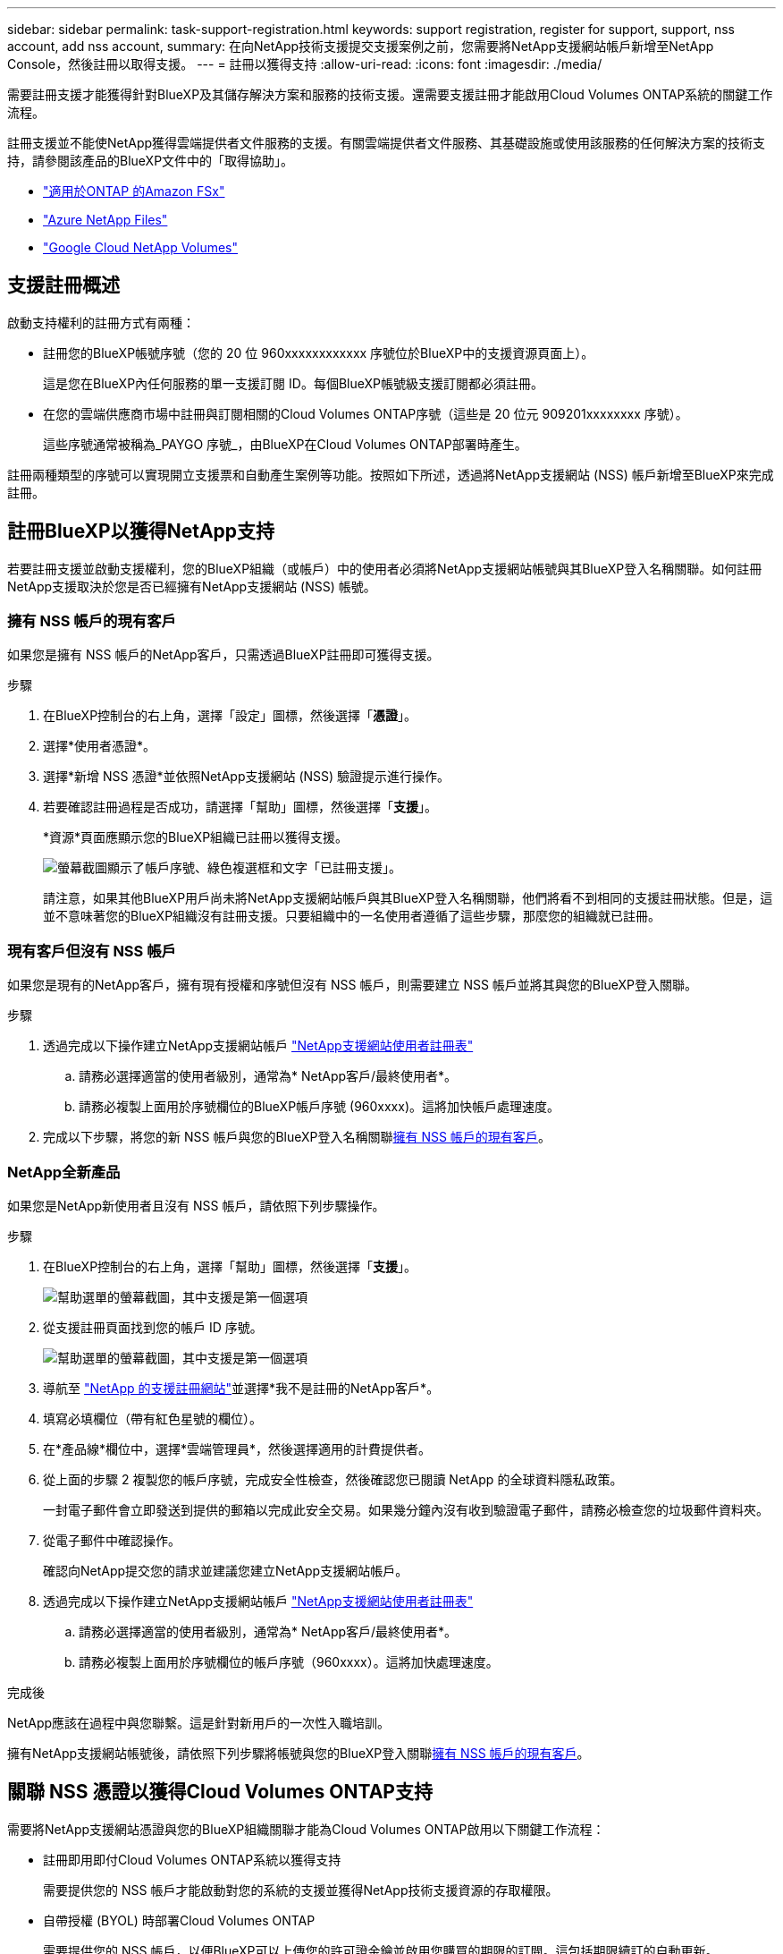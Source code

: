 ---
sidebar: sidebar 
permalink: task-support-registration.html 
keywords: support registration, register for support, support, nss account, add nss account, 
summary: 在向NetApp技術支援提交支援案例之前，您需要將NetApp支援網站帳戶新增至NetApp Console，然後註冊以取得支援。 
---
= 註冊以獲得支持
:allow-uri-read: 
:icons: font
:imagesdir: ./media/


[role="lead"]
需要註冊支援才能獲得針對BlueXP及其儲存解決方案和服務的技術支援。還需要支援註冊才能啟用Cloud Volumes ONTAP系統的關鍵工作流程。

註冊支援並不能使NetApp獲得雲端提供者文件服務的支援。有關雲端提供者文件服務、其基礎設施或使用該服務的任何解決方案的技術支持，請參閱該產品的BlueXP文件中的「取得協助」。

* link:https://docs.netapp.com/us-en/bluexp-fsx-ontap/start/concept-fsx-aws.html#getting-help["適用於ONTAP 的Amazon FSx"^]
* link:https://docs.netapp.com/us-en/bluexp-azure-netapp-files/concept-azure-netapp-files.html#getting-help["Azure NetApp Files"^]
* link:https://docs.netapp.com/us-en/bluexp-google-cloud-netapp-volumes/concept-gcnv.html#getting-help["Google Cloud NetApp Volumes"^]




== 支援註冊概述

啟動支持權利的註冊方式有兩種：

* 註冊您的BlueXP帳號序號（您的 20 位 960xxxxxxxxxxxx 序號位於BlueXP中的支援資源頁面上）。
+
這是您在BlueXP內任何服務的單一支援訂閱 ID。每個BlueXP帳號級支援訂閱都必須註冊。

* 在您的雲端供應商市場中註冊與訂閱相關的Cloud Volumes ONTAP序號（這些是 20 位元 909201xxxxxxxx 序號）。
+
這些序號通常被稱為_PAYGO 序號_，由BlueXP在Cloud Volumes ONTAP部署時產生。



註冊兩種類型的序號可以實現開立支援票和自動產生案例等功能。按照如下所述，透過將NetApp支援網站 (NSS) 帳戶新增至BlueXP來完成註冊。



== 註冊BlueXP以獲得NetApp支持

若要註冊支援並啟動支援權利，您的BlueXP組織（或帳戶）中的使用者必須將NetApp支援網站帳號與其BlueXP登入名稱關聯。如何註冊NetApp支援取決於您是否已經擁有NetApp支援網站 (NSS) 帳號。



=== 擁有 NSS 帳戶的現有客戶

如果您是擁有 NSS 帳戶的NetApp客戶，只需透過BlueXP註冊即可獲得支援。

.步驟
. 在BlueXP控制台的右上角，選擇「設定」圖標，然後選擇「*憑證*」。
. 選擇*使用者憑證*。
. 選擇*新增 NSS 憑證*並依照NetApp支援網站 (NSS) 驗證提示進行操作。
. 若要確認註冊過程是否成功，請選擇「幫助」圖標，然後選擇「*支援*」。
+
*資源*頁面應顯示您的BlueXP組織已註冊以獲得支援。

+
image:https://raw.githubusercontent.com/NetAppDocs/bluexp-family/main/media/screenshot-support-registration.png["螢幕截圖顯示了帳戶序號、綠色複選框和文字「已註冊支援」。"]

+
請注意，如果其他BlueXP用戶尚未將NetApp支援網站帳戶與其BlueXP登入名稱關聯，他們將看不到相同的支援註冊狀態。但是，這並不意味著您的BlueXP組織沒有註冊支援。只要組織中的一名使用者遵循了這些步驟，那麼您的組織就已註冊。





=== 現有客戶但沒有 NSS 帳戶

如果您是現有的NetApp客戶，擁有現有授權和序號但沒有 NSS 帳戶，則需要建立 NSS 帳戶並將其與您的BlueXP登入關聯。

.步驟
. 透過完成以下操作建立NetApp支援網站帳戶 https://mysupport.netapp.com/site/user/registration["NetApp支援網站使用者註冊表"^]
+
.. 請務必選擇適當的使用者級別，通常為* NetApp客戶/最終使用者*。
.. 請務必複製上面用於序號欄位的BlueXP帳戶序號 (960xxxx)。這將加快帳戶處理速度。


. 完成以下步驟，將您的新 NSS 帳戶與您的BlueXP登入名稱關聯<<擁有 NSS 帳戶的現有客戶>>。




=== NetApp全新產品

如果您是NetApp新使用者且沒有 NSS 帳戶，請依照下列步驟操作。

.步驟
. 在BlueXP控制台的右上角，選擇「幫助」圖標，然後選擇「*支援*」。
+
image:https://raw.githubusercontent.com/NetAppDocs/bluexp-family/main/media/screenshot-help-support.png["幫助選單的螢幕截圖，其中支援是第一個選項"]

. 從支援註冊頁面找到您的帳戶 ID 序號。
+
image:https://raw.githubusercontent.com/NetAppDocs/bluexp-family/main/media/screenshot-serial-number.png["幫助選單的螢幕截圖，其中支援是第一個選項"]

. 導航至 https://register.netapp.com["NetApp 的支援註冊網站"^]並選擇*我不是註冊的NetApp客戶*。
. 填寫必填欄位（帶有紅色星號的欄位）。
. 在*產品線*欄位中，選擇*雲端管理員*，然後選擇適用的計費提供者。
. 從上面的步驟 2 複製您的帳戶序號，完成安全性檢查，然後確認您已閱讀 NetApp 的全球資料隱私政策。
+
一封電子郵件會立即發送到提供的郵箱以完成此安全交易。如果幾分鐘內沒有收到驗證電子郵件，請務必檢查您的垃圾郵件資料夾。

. 從電子郵件中確認操作。
+
確認向NetApp提交您的請求並建議您建立NetApp支援網站帳戶。

. 透過完成以下操作建立NetApp支援網站帳戶 https://mysupport.netapp.com/site/user/registration["NetApp支援網站使用者註冊表"^]
+
.. 請務必選擇適當的使用者級別，通常為* NetApp客戶/最終使用者*。
.. 請務必複製上面用於序號欄位的帳戶序號（960xxxx）。這將加快處理速度。




.完成後
NetApp應該在過程中與您聯繫。這是針對新用戶的一次性入職培訓。

擁有NetApp支援網站帳號後，請依照下列步驟將帳號與您的BlueXP登入關聯<<擁有 NSS 帳戶的現有客戶>>。



== 關聯 NSS 憑證以獲得Cloud Volumes ONTAP支持

需要將NetApp支援網站憑證與您的BlueXP組織關聯才能為Cloud Volumes ONTAP啟用以下關鍵工作流程：

* 註冊即用即付Cloud Volumes ONTAP系統以獲得支持
+
需要提供您的 NSS 帳戶才能啟動對您的系統的支援並獲得NetApp技術支援資源的存取權限。

* 自帶授權 (BYOL) 時部署Cloud Volumes ONTAP
+
需要提供您的 NSS 帳戶，以便BlueXP可以上傳您的許可證金鑰並啟用您購買的期限的訂閱。這包括期限續訂的自動更新。

* 將Cloud Volumes ONTAP軟體升級至最新版本


將 NSS 憑證與您的BlueXP組織關聯與與BlueXP使用者登入關聯的 NSS 帳戶不同。

這些 NSS 憑證與您的特定BlueXP組織 ID 相關聯。屬於BlueXP組織的使用者可以從 *支援 > NSS 管理* 存取這些憑證。

* 如果您有客戶級帳戶，則可以新增一個或多個 NSS 帳戶。
* 如果您有合作夥伴或經銷商帳戶，則可以新增一個或多個 NSS 帳戶，但不能與客戶級帳戶一起新增。


.步驟
. 在BlueXP控制台的右上角，選擇「幫助」圖標，然後選擇「*支援*」。
+
image:https://raw.githubusercontent.com/NetAppDocs/bluexp-family/main/media/screenshot-help-support.png["幫助選單的螢幕截圖，其中支援是第一個選項"]

. 選擇*NSS 管理 > 新增 NSS 帳號*。
. 當出現提示時，選擇「*繼續*」以重新導向至 Microsoft 登入頁面。
+
NetApp使用 Microsoft Entra ID 作為特定於支援和授權的身份驗證服務的身份提供者。

. 在登入頁面，提供您的NetApp支援網站註冊的電子郵件地址和密碼以執行驗證程序。
+
這些操作使BlueXP能夠使用您的 NSS 帳戶進行許可證下載、軟體升級驗證和未來支援註冊等操作。

+
請注意以下事項：

+
** NSS 帳戶必須是客戶級帳戶（不是訪客或臨時帳戶）。您可以擁有多個客戶級 NSS 帳戶。
** 如果該帳戶是合作夥伴等級帳戶，則只能有一個 NSS 帳戶。如果您嘗試新增客戶級 NSS 帳戶且合作夥伴級帳戶已存在，您將收到以下錯誤訊息：
+
“此帳戶不允許使用 NSS 客戶類型，因為已經存在不同類型的 NSS 用戶。”

+
如果您已有客戶級 NSS 帳戶並嘗試新增合作夥伴級帳戶，情況也是如此。

** 成功登入後， NetApp將儲存 NSS 使用者名稱。
+
這是系統產生的映射到您的電子郵件的 ID。在*NSS 管理*頁面上，您可以顯示來自image:https://raw.githubusercontent.com/NetAppDocs/bluexp-family/main/media/icon-nss-menu.png["三個水平點的圖標"]菜單。

** 如果您需要刷新登入憑證令牌，還有一個*更新憑證*選項image:https://raw.githubusercontent.com/NetAppDocs/bluexp-family/main/media/icon-nss-menu.png["三個水平點的圖標"]菜單。
+
使用此選項會提示您再次登入。請注意，這些帳戶的令牌將在 90 天後過期。我們將發布通知來提醒您此事。




